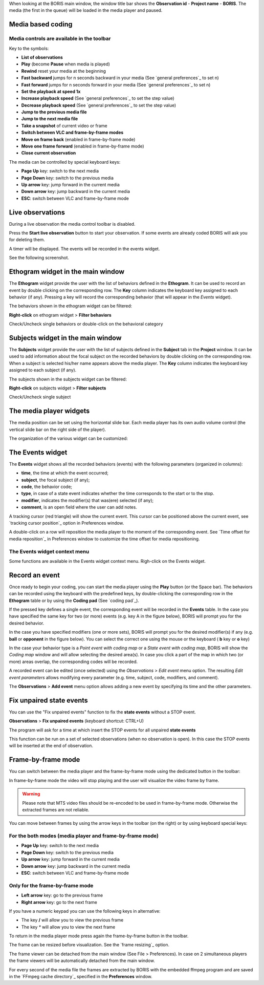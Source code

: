 .. _media coding:



When looking at the BORIS main window, the window title bar shows the **Observation id** - **Project name** - **BORIS**.
The media (the first in the queue) will be loaded in the media player and paused.




Media based coding
--------------------------------------------------------------------------------------------------------------------------------------------




Media controls are available in the toolbar
............................................................................................................................................

.. image:: images/toolbar.png
   :alt: Media control toolbar
   :width: 100%


Key to the symbols:

* **List of observations**

* **Play** (become **Pause** when media is played)

* **Rewind** reset your media at the beginning

* **Fast backward** jumps for n seconds backward in your media (See `general preferences`_ to set n)

* **Fast forward** jumps for n seconds forward in your media (See `general preferences`_ to set n)

* **Set the playback at speed 1x**

* **Increase playback speed** (See `general preferences`_ to set the step value)

* **Decrease playback speed** (See `general preferences`_ to set the step value)

* **Jump to the previous media file**

* **Jump to the next media file**

* **Take a snapshot** of current video or frame

* **Switch between VLC and frame-by-frame modes**


* **Move on frame back** (enabled in frame-by-frame mode)

* **Move one frame forward** (enabled in frame-by-frame mode)

* **Close current observation**




The media can be controlled by special keyboard keys:

* **Page Up** key: switch to the next media
* **Page Down** key: switch to the previous media
* **Up arrow** key: jump forward in the current media
* **Down arrow** key: jump backward in the current media
* **ESC**: switch between VLC and frame-by-frame mode


.. _live coding:

Live observations
--------------------------------------------------------------------------------------------------------------------------------------------

During a live observation the media control toolbar is disabled.

Press the **Start live observation** button to start your observation.
If some events are already coded BORIS will ask you for deleting them.

A timer will be displayed. The events will be recorded in the events widget.

See the following screenshot.

.. image:: images/observation_live.png
   :alt: live observation
   :width: 100%



**Ethogram** widget in the main window
--------------------------------------------------------------------------------------------------------------------------------------------


.. image:: images/main_window_ethogram.png
   :alt: Ethogram widget in main window
   :width: 100%

The **Ethogram** widget provide the user with the list of behaviors defined in the **Ethogram**.
It can be used to record an event by double clicking on the corresponding row.
The **Key** column indicates the keyboard key assigned to each behavior (if any).
Pressing a key will record the corresponding behavior (that will appear in the *Events* widget).

The behaviors shown in the ethogram widget can be filtered:

**Right-click** on ethogram widget > **Filter behaviors**

Check/Uncheck single behaviors or double-click on the behavioral category

.. image:: images/filter_behaviors.png
   :alt: Filter behaviors in ethogram widget
   :width: 60%




**Subjects** widget in the main window
--------------------------------------------------------------------------------------------------------------------------------------------

.. image:: images/main_window_subjects.png
   :alt: Subjects list widget in main window
   :width: 80%

The **Subjects** widget provide the user with the list of subjects defined in the **Subject** tab in the **Project** window.
It can be used to add information about the focal subject on the recorded behaviors by double clicking on the corresponding row.
When a subject is selected his/her name appears above the media player. The **Key** column indicates the keyboard key assigned to each
subject (if any).


The subjects shown in the subjects widget can be filtered:

**Right-click** on subjects widget > **Filter subjects**

Check/Uncheck single subject

.. image:: images/filter_subjects.png
   :alt: Filter subjects in subjects widget
   :width: 40%




The **media player** widgets
--------------------------------------------------------------------------------------------------------------------------------------------

.. image:: images/observation_3video_2.png
   :alt: 3 media players
   :width: 100%

The media position can be set using the horizontal slide bar.
Each media player has its own audio volume control
(the vertical slide bar on the right side of the player).


The organization of the various widget can be customized:

.. image:: images/undocked_widgets.png
   :alt: undocked widgets
   :width: 100%





The **Events** widget
--------------------------------------------------------------------------------------------------------------------------------------------


.. image:: images/events_widget.png
   :alt: Events widget
   :width: 60%



The **Events** widget shows all the recorded behaviors (events) with the following parameters
(organized in columns):

* **time**, the time at which the event occurred;
* **subject**, the focal subject (if any);
* **code**, the behavior code;
* **type**, in case of a state event indicates whether the time corresponds to the start or to the stop.
* **modifier**, indicates the modifier(s) that was(ere) selected (if any);
* **comment**, is an open field where the user can add notes.

A tracking cursor (red triangle) will show the current event. This cursor can be positioned above the current event,
see `tracking cursor position`_ option in Preferences window.

A double-click on a row will reposition the media player to the moment of the corresponding event.
See `Time offset for media reposition`_ in Preferences window to customize the time offset for media repositioning.



The Events widget context menu
............................................................................................................................................

Some functions are available in the Events widget context menu. Righ-click on the Events widget.

.. image:: images/events_widget_menu.png
   :alt: Events widget menu
   :width: 60%






Record an event
--------------------------------------------------------------------------------------------------------------------------------------------



Once ready to begin your coding, you can start the media player using the **Play** button (or the Space bar).
The behaviors can be recorded using the keyboard with the predefined keys, by double-clicking the corresponding row in the **Ethogram** table
or by using the **Coding pad** (See `coding pad`_).


.. image:: ethogram_subjects_widgets.png
   :alt: Ethogram and subjects widgets
   :width: 60%


If the pressed key defines a single event, the corresponding event will be recorded in the **Events** table.
In the case you have specified the same key for two (or more) events (e.g. key A in the figure below),
BORIS will prompt you for the desired behavior.


.. image:: ask_for_code.png
   :alt: Ask for modifiers
   :width: 40%



In the case you have specified modifiers (one or more sets), BORIS will prompt you for the desired modifier(s) if any (e.g. **ball** or
**opponent** in the figure below).
You can select the correct one using the mouse or the keyboard ( **b** key or **o** key)

.. image:: ask_for_modifiers.png
   :alt: Ask for modifiers
   :width: 40%





In the case your behavior type is a *Point event with coding map* or a *State event with coding map*, BORIS will show the *Coding map*
window and will allow selecting the desired area(s). In case you click a part of the map in which two (or more) areas overlap, the
corresponding codes will be recorded.

A recorded event can be edited (once selected) using the *Observations* > *Edit event* menu option. The resulting *Edit event parameters*
allows modifying every parameter (e.g. time, subject, code, modifiers, and comment).

The **Observations** > **Add event** menu option allows adding a new event by specifying its time and the other parameters.






Fix unpaired state events
--------------------------------------------------------------------------------------------------------------------------------------------

You can use the "Fix unpaired events" function to fix the **state events** without a STOP event.

**Observations** > **Fix unpaired events** (keyboard shortcut: CTRL+U)

The program will ask for a time at which insert the STOP events for all unpaired **state events**

This function can be run on a set of selected observations (when no observation is open). In this case the STOP events will be inserted at
the end of observation.






Frame-by-frame mode
--------------------------------------------------------------------------------------------------------------------------------------------

You can switch between the media player and the frame-by-frame mode using the dedicated button in the toolbar:


.. image:: toolbar_frame-by-frame.png
   :alt: frame-by-frame_button
   :width: 60%


In frame-by-frame mode the video will stop playing and the user will visualize the video frame by frame.


.. warning:: Please note that MTS video files should be re-encoded to be used in frame-by-frame mode. Otherwise the extracted frames are not reliable.


You can move between frames by using the arrow keys in the toolbar (on the right) or by using keyboard special keys:




For the both modes (media player and frame-by-frame mode)
............................................................................................................................................

* **Page Up** key: switch to the next media
* **Page Down** key: switch to the previous media
* **Up arrow** key: jump forward in the current media
* **Down arrow** key: jump backward in the current media
* **ESC**: switch between VLC and frame-by-frame mode




Only for the frame-by-frame mode
............................................................................................................................................

* **Left arrow** key: go to the previous frame
* **Right arrow** key: go to the next frame


If you have a numeric keypad you can use the following keys in alternative:

* The key **/** will allow you to view the previous frame
* The key *\** will allow you to view the next frame

To return in the media player mode press again the frame-by-frame button in the toolbar.


The frame can be resized before visualization. See the `frame resizing`_ option.


The frame viewer can be detached from the main window (See File > Preferences).
In case on 2 simultaneous players the frame viewers will be automatically detached from the main window.


For every second of the media file the frames are extracted by BORIS with the embedded ffmpeg program and are saved
in the `FFmpeg cache directory`_ specified in the **Preferences** window.

